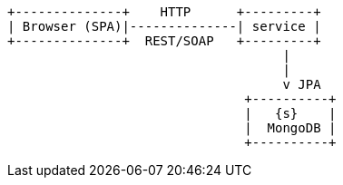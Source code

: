 [ditaa, "context-diagram"]
....


+--------------+    HTTP      +---------+
| Browser (SPA)|--------------| service |
+--------------+  REST/SOAP   +---------+
                                    |
                                    |
                                    v JPA
                               +----------+
                               |   {s}    |
                               |  MongoDB |
                               +----------+


....

